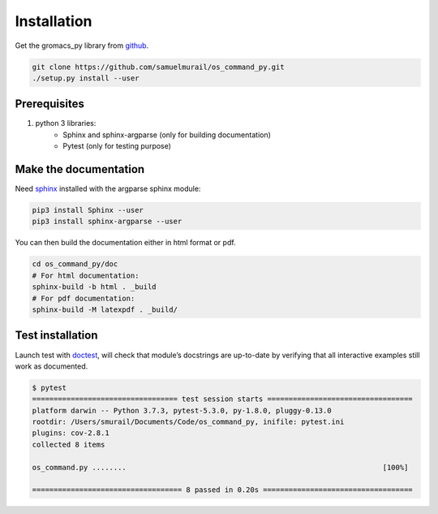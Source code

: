 Installation
=======================================

Get the gromacs_py library from `github`_.

.. code-block:: bash

	git clone https://github.com/samuelmurail/os_command_py.git
	./setup.py install --user

.. _github: https://github.com/samuelmurail/os_command_py

Prerequisites
~~~~~~~~~~~~~~~~~~~~~~~~~~~~~~~~~~~~~~~

1. python 3 libraries:  
	* Sphinx and sphinx-argparse (only for building documentation)
	* Pytest (only for testing purpose)

Make the documentation
~~~~~~~~~~~~~~~~~~~~~~~~~~~~~~~~~~~~~~~

Need `sphinx`_ installed with the argparse sphinx module:

.. code-block:: bash

	pip3 install Sphinx --user
	pip3 install sphinx-argparse --user

You can then build the documentation either in html format or pdf.

.. code-block:: bash

	cd os_command_py/doc
	# For html documentation:
	sphinx-build -b html . _build
	# For pdf documentation:
	sphinx-build -M latexpdf . _build/

.. _sphinx: http://www.sphinx-doc.org

Test installation
~~~~~~~~~~~~~~~~~~~~~~~~~~~~~~~~~~~~~~~

Launch test with `doctest`_, will check that module’s docstrings are up-to-date by verifying that all interactive examples still work as documented.

.. code-block:: bash

	$ pytest
	================================== test session starts ==================================
	platform darwin -- Python 3.7.3, pytest-5.3.0, py-1.8.0, pluggy-0.13.0
	rootdir: /Users/smurail/Documents/Code/os_command_py, inifile: pytest.ini
	plugins: cov-2.8.1
	collected 8 items

	os_command.py ........                                                            [100%]

	=================================== 8 passed in 0.20s ===================================
.. _doctest: https://docs.python.org/3/library/doctest.html